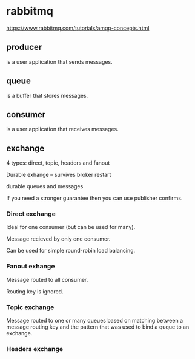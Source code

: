* rabbitmq

https://www.rabbitmq.com/tutorials/amqp-concepts.html

** producer
 is a user application that sends messages.
** queue
 is a buffer that stores messages.
** consumer
 is a user application that receives messages.

** exchange
4 types: direct, topic, headers and fanout

Durable exhange -- survives broker restart 

durable queues and messages 

If you need a stronger guarantee then you can use publisher confirms.

*** Direct exchange
Ideal for one consumer (but can be used for many).

Message recieved by only one consumer.

Can be used for simple round-robin load balancing.

*** Fanout exhange

Message routed to all consumer. 

Routing key is ignored. 


*** Topic exchange

Message routed to one or many queues based on matching between a message routing key and the pattern that was used to bind a quque to an exchange.

*** Headers exchange

